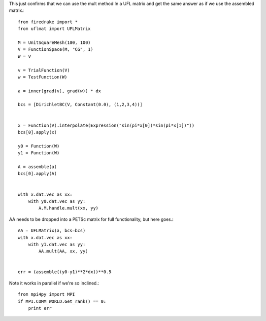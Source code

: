 This just confirms that we can use the mult method
In a UFL matrix and get the same answer as if we use the
assembled matrix.::

  from firedrake import *
  from uflmat import UFLMatrix

  M = UnitSquareMesh(100, 100)
  V = FunctionSpace(M, "CG", 1)
  W = V

  v = TrialFunction(V)
  w = TestFunction(W)

  a = inner(grad(v), grad(w)) * dx

  bcs = [DirichletBC(V, Constant(0.0), (1,2,3,4))] 


  x = Function(V).interpolate(Expression("sin(pi*x[0])*sin(pi*x[1])"))
  bcs[0].apply(x)

  y0 = Function(W)
  y1 = Function(W)

  A = assemble(a)
  bcs[0].apply(A)


  with x.dat.vec as xx:
      with y0.dat.vec as yy:
          A.M.handle.mult(xx, yy)

AA needs to be dropped into a PETSc matrix for full functionality, but here goes.::

  AA = UFLMatrix(a, bcs=bcs)
  with x.dat.vec as xx:
      with y1.dat.vec as yy:
          AA.mult(AA, xx, yy)


  err = (assemble((y0-y1)**2*dx))**0.5


Note it works in parallel if we're so inclined.::
  
  from mpi4py import MPI
  if MPI.COMM_WORLD.Get_rank() == 0:
      print err


